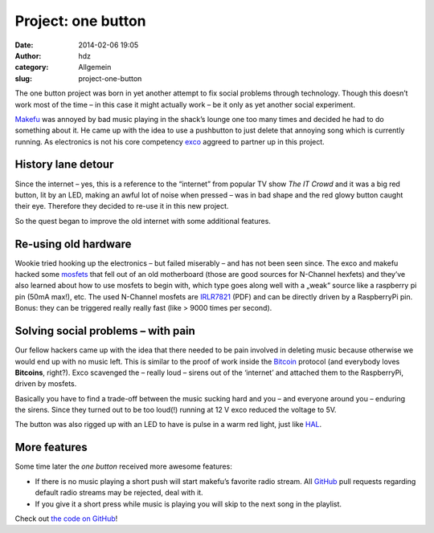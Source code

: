 Project: one button
###################
:date: 2014-02-06 19:05
:author: hdz
:category: Allgemein
:slug: project-one-button

|onebutton|\ The one button project was born in yet another attempt to fix social problems through technology. Though this doesn’t work most of the time – in this case it might actually work – be it only as yet another social experiment.

`Makefu <https://euer.krebsco.de/About.html>`__ was annoyed by bad music
playing in the shack’s lounge one too many times and decided he had to
do something about it. He came up with the idea to use a pushbutton to
just delete that annoying song which is currently running. As
electronics is not his core competency
`exco <http://excogitation.de/>`__ aggreed to partner up in this
project.

History lane detour
~~~~~~~~~~~~~~~~~~~

Since the internet – yes, this is a reference to the “internet” from
popular TV show *The IT Crowd* and it was a big red button, lit by an
LED, making an awful lot of noise when pressed – was in bad shape and
the red glowy button caught their eye. Therefore they decided to re-use
it in this new project.

So the quest began to improve the old internet with some additional
features.

Re-using old hardware
~~~~~~~~~~~~~~~~~~~~~

Wookie tried hooking up the electronics – but failed miserably – and has
not been seen since. The exco and makefu hacked some
`mosfets <http://en.wikipedia.org/wiki/MOSFET>`__ that fell out of an
old motherboard (those are good sources for N-Channel hexfets) and
they’ve also learned about how to use mosfets to begin with, which type
goes along well with a „weak“ source like a raspberry pi pin (50mA
max!), etc. The used N-Channel mosfets are
`IRLR7821 <http://www.irf.com/product-info/datasheets/data/irlr7821.pdf>`__
(PDF) and can be directly driven by a RaspberryPi pin. Bonus: they can
be triggered really really fast (like > 9000 times per second).

Solving social problems – with pain
~~~~~~~~~~~~~~~~~~~~~~~~~~~~~~~~~~~

Our fellow hackers came up with the idea that there needed to be pain
involved in deleting music because otherwise we would end up with no
music left. This is similar to the proof of work inside the
`Bitcoin <http://en.wikipedia.org/wiki/Bitcoin>`__ protocol (and
everybody loves **Bitcoins**, right?). Exco scavenged the – really loud
– sirens out of the ‘internet’ and attached them to the RaspberryPi,
driven by mosfets.

Basically you have to find a trade-off between the music sucking hard
and you – and everyone around you – enduring the sirens. Since they
turned out to be too loud(!) running at 12 V exco reduced the voltage to
5V.

The button was also rigged up with an LED to have is pulse in a warm red
light, just like `HAL <http://en.wikipedia.org/wiki/HAL9000>`__.

More features
~~~~~~~~~~~~~

Some time later the *one button* received more awesome features:

-  If there is no music playing a short push will start makefu’s
   favorite radio stream. All
   `GitHub <https://github.com/shackspace/one_button>`__ pull requests
   regarding default radio streams may be rejected, deal with it.
-  If you give it a short press while music is playing you will skip to
   the next song in the playlist.

Check out `the code on
GitHub <https://github.com/shackspace/one_button>`__!

.. |onebutton| image:: http://shackspace.de/wp-content/uploads/2014/02/onebutton.jpg
   :target: http://shackspace.de/wp-content/uploads/2014/02/onebutton.jpg


